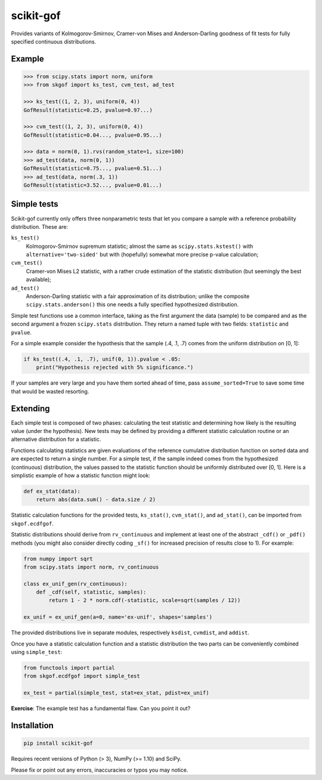 ==========
scikit-gof
==========

Provides variants of Kolmogorov-Smirnov, Cramer-von Mises and Anderson-Darling
goodness of fit tests for fully specified continuous distributions.

Example
=======

.. code:: python

    >>> from scipy.stats import norm, uniform
    >>> from skgof import ks_test, cvm_test, ad_test

    >>> ks_test((1, 2, 3), uniform(0, 4))
    GofResult(statistic=0.25, pvalue=0.97...)

    >>> cvm_test((1, 2, 3), uniform(0, 4))
    GofResult(statistic=0.04..., pvalue=0.95...)

    >>> data = norm(0, 1).rvs(random_state=1, size=100)
    >>> ad_test(data, norm(0, 1))
    GofResult(statistic=0.75..., pvalue=0.51...)
    >>> ad_test(data, norm(.3, 1))
    GofResult(statistic=3.52..., pvalue=0.01...)

Simple tests
============

Scikit-gof currently only offers three nonparametric tests that let you
compare a sample with a reference probability distribution. These are:

``ks_test()``
    Kolmogorov-Smirnov supremum statistic; almost the same as
    ``scipy.stats.kstest()`` with ``alternative='two-sided'`` but with
    (hopefully) somewhat more precise p-value calculation;

``cvm_test()``
    Cramer-von Mises L2 statistic, with a rather crude estimation of the
    statistic distribution (but seemingly the best available);

``ad_test()``
    Anderson-Darling statistic with a fair approximation of its distribution;
    unlike the composite ``scipy.stats.anderson()`` this one needs a fully
    specified hypothesized distribution.

Simple test functions use a common interface, taking as the first argument the
data (sample) to be compared and as the second argument a frozen ``scipy.stats``
distribution.
They return a named tuple with two fields: ``statistic`` and ``pvalue``.

For a simple example consider the hypothesis that the sample (.4, .1, .7) comes
from the uniform distribution on [0, 1]:

.. code:: python

    if ks_test((.4, .1, .7), unif(0, 1)).pvalue < .05:
        print("Hypothesis rejected with 5% significance.")

If your samples are very large and you have them sorted ahead of time, pass
``assume_sorted=True`` to save some time that would be wasted resorting.

Extending
=========

Each simple test is composed of two phases: calculating the test statistic and
determining how likely is the resulting value (under the hypothesis).
New tests may be defined by providing a different statistic calculation routine
or an alternative distribution for a statistic.

Functions calculating statistics are given evaluations of the reference
cumulative distribution function on sorted data and are expected to return
a single number.
For a simple test, if the sample indeed comes from the hypothesized
(continuous) distribution, the values passed to the statistic function should
be uniformly distributed over [0, 1].
Here is a simplistic example of how a statistic function might look:

.. code:: python

    def ex_stat(data):
        return abs(data.sum() - data.size / 2)

Statistic calculation functions for the provided tests, ``ks_stat()``,
``cvm_stat()``, and ``ad_stat()``, can be imported from ``skgof.ecdfgof``.

Statistic distributions should derive from ``rv_continuous`` and implement
at least one of the abstract ``_cdf()`` or ``_pdf()`` methods (you might
also consider directly coding ``_sf()`` for increased precision of results
close to 1). For example:

.. code:: python

    from numpy import sqrt
    from scipy.stats import norm, rv_continuous

    class ex_unif_gen(rv_continuous):
        def _cdf(self, statistic, samples):
            return 1 - 2 * norm.cdf(-statistic, scale=sqrt(samples / 12))

    ex_unif = ex_unif_gen(a=0, name='ex-unif', shapes='samples')

The provided distributions live in separate modules, respectively ``ksdist``,
``cvmdist``, and ``addist``.

Once you have a statistic calculation function and a statistic distribution the
two parts can be conveniently combined using ``simple_test``:

.. code:: python

    from functools import partial
    from skgof.ecdfgof import simple_test

    ex_test = partial(simple_test, stat=ex_stat, pdist=ex_unif)

**Exercise**: The example test has a fundamental flaw. Can you point it out?

..  The test is not consistent under all alternatives. For instance, if the
    hypothesis was that samples come from the uniform distribution on [0, 1],
    but they really were "drawn" from the degenerate distribution at .5, the
    test would never notice, even for arbitrarily large sample sizes.

    Moreover, the asymptotic distribution is not a good approximation of the
    actual statistic distribution for small sample sizes.

Installation
============

.. code:: bash

    pip install scikit-gof

Requires recent versions of Python (> 3), NumPy (>= 1.10) and SciPy.

Please fix or point out any errors, inaccuracies or typos you may notice.

